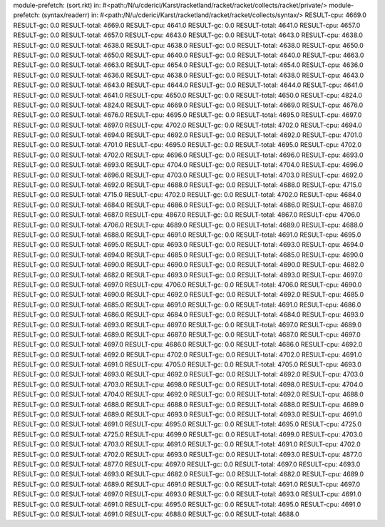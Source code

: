 module-prefetch: (sort.rkt) in: #<path:/N/u/cderici/Karst/racketland/racket/racket/collects/racket/private/>
module-prefetch: (syntax/readerr) in: #<path:/N/u/cderici/Karst/racketland/racket/racket/collects/syntax/>
RESULT-cpu: 4669.0
RESULT-gc: 0.0
RESULT-total: 4669.0
RESULT-cpu: 4641.0
RESULT-gc: 0.0
RESULT-total: 4641.0
RESULT-cpu: 4657.0
RESULT-gc: 0.0
RESULT-total: 4657.0
RESULT-cpu: 4643.0
RESULT-gc: 0.0
RESULT-total: 4643.0
RESULT-cpu: 4638.0
RESULT-gc: 0.0
RESULT-total: 4638.0
RESULT-cpu: 4638.0
RESULT-gc: 0.0
RESULT-total: 4638.0
RESULT-cpu: 4650.0
RESULT-gc: 0.0
RESULT-total: 4650.0
RESULT-cpu: 4640.0
RESULT-gc: 0.0
RESULT-total: 4640.0
RESULT-cpu: 4663.0
RESULT-gc: 0.0
RESULT-total: 4663.0
RESULT-cpu: 4654.0
RESULT-gc: 0.0
RESULT-total: 4654.0
RESULT-cpu: 4636.0
RESULT-gc: 0.0
RESULT-total: 4636.0
RESULT-cpu: 4638.0
RESULT-gc: 0.0
RESULT-total: 4638.0
RESULT-cpu: 4643.0
RESULT-gc: 0.0
RESULT-total: 4643.0
RESULT-cpu: 4644.0
RESULT-gc: 0.0
RESULT-total: 4644.0
RESULT-cpu: 4641.0
RESULT-gc: 0.0
RESULT-total: 4641.0
RESULT-cpu: 4650.0
RESULT-gc: 0.0
RESULT-total: 4650.0
RESULT-cpu: 4824.0
RESULT-gc: 0.0
RESULT-total: 4824.0
RESULT-cpu: 4669.0
RESULT-gc: 0.0
RESULT-total: 4669.0
RESULT-cpu: 4676.0
RESULT-gc: 0.0
RESULT-total: 4676.0
RESULT-cpu: 4695.0
RESULT-gc: 0.0
RESULT-total: 4695.0
RESULT-cpu: 4697.0
RESULT-gc: 0.0
RESULT-total: 4697.0
RESULT-cpu: 4702.0
RESULT-gc: 0.0
RESULT-total: 4702.0
RESULT-cpu: 4694.0
RESULT-gc: 0.0
RESULT-total: 4694.0
RESULT-cpu: 4692.0
RESULT-gc: 0.0
RESULT-total: 4692.0
RESULT-cpu: 4701.0
RESULT-gc: 0.0
RESULT-total: 4701.0
RESULT-cpu: 4695.0
RESULT-gc: 0.0
RESULT-total: 4695.0
RESULT-cpu: 4702.0
RESULT-gc: 0.0
RESULT-total: 4702.0
RESULT-cpu: 4696.0
RESULT-gc: 0.0
RESULT-total: 4696.0
RESULT-cpu: 4693.0
RESULT-gc: 0.0
RESULT-total: 4693.0
RESULT-cpu: 4704.0
RESULT-gc: 0.0
RESULT-total: 4704.0
RESULT-cpu: 4696.0
RESULT-gc: 0.0
RESULT-total: 4696.0
RESULT-cpu: 4703.0
RESULT-gc: 0.0
RESULT-total: 4703.0
RESULT-cpu: 4692.0
RESULT-gc: 0.0
RESULT-total: 4692.0
RESULT-cpu: 4688.0
RESULT-gc: 0.0
RESULT-total: 4688.0
RESULT-cpu: 4715.0
RESULT-gc: 0.0
RESULT-total: 4715.0
RESULT-cpu: 4702.0
RESULT-gc: 0.0
RESULT-total: 4702.0
RESULT-cpu: 4684.0
RESULT-gc: 0.0
RESULT-total: 4684.0
RESULT-cpu: 4686.0
RESULT-gc: 0.0
RESULT-total: 4686.0
RESULT-cpu: 4687.0
RESULT-gc: 0.0
RESULT-total: 4687.0
RESULT-cpu: 4867.0
RESULT-gc: 0.0
RESULT-total: 4867.0
RESULT-cpu: 4706.0
RESULT-gc: 0.0
RESULT-total: 4706.0
RESULT-cpu: 4689.0
RESULT-gc: 0.0
RESULT-total: 4689.0
RESULT-cpu: 4688.0
RESULT-gc: 0.0
RESULT-total: 4688.0
RESULT-cpu: 4691.0
RESULT-gc: 0.0
RESULT-total: 4691.0
RESULT-cpu: 4695.0
RESULT-gc: 0.0
RESULT-total: 4695.0
RESULT-cpu: 4693.0
RESULT-gc: 0.0
RESULT-total: 4693.0
RESULT-cpu: 4694.0
RESULT-gc: 0.0
RESULT-total: 4694.0
RESULT-cpu: 4685.0
RESULT-gc: 0.0
RESULT-total: 4685.0
RESULT-cpu: 4690.0
RESULT-gc: 0.0
RESULT-total: 4690.0
RESULT-cpu: 4690.0
RESULT-gc: 0.0
RESULT-total: 4690.0
RESULT-cpu: 4682.0
RESULT-gc: 0.0
RESULT-total: 4682.0
RESULT-cpu: 4693.0
RESULT-gc: 0.0
RESULT-total: 4693.0
RESULT-cpu: 4697.0
RESULT-gc: 0.0
RESULT-total: 4697.0
RESULT-cpu: 4706.0
RESULT-gc: 0.0
RESULT-total: 4706.0
RESULT-cpu: 4690.0
RESULT-gc: 0.0
RESULT-total: 4690.0
RESULT-cpu: 4692.0
RESULT-gc: 0.0
RESULT-total: 4692.0
RESULT-cpu: 4685.0
RESULT-gc: 0.0
RESULT-total: 4685.0
RESULT-cpu: 4691.0
RESULT-gc: 0.0
RESULT-total: 4691.0
RESULT-cpu: 4686.0
RESULT-gc: 0.0
RESULT-total: 4686.0
RESULT-cpu: 4684.0
RESULT-gc: 0.0
RESULT-total: 4684.0
RESULT-cpu: 4693.0
RESULT-gc: 0.0
RESULT-total: 4693.0
RESULT-cpu: 4697.0
RESULT-gc: 0.0
RESULT-total: 4697.0
RESULT-cpu: 4689.0
RESULT-gc: 0.0
RESULT-total: 4689.0
RESULT-cpu: 4687.0
RESULT-gc: 0.0
RESULT-total: 4687.0
RESULT-cpu: 4697.0
RESULT-gc: 0.0
RESULT-total: 4697.0
RESULT-cpu: 4686.0
RESULT-gc: 0.0
RESULT-total: 4686.0
RESULT-cpu: 4692.0
RESULT-gc: 0.0
RESULT-total: 4692.0
RESULT-cpu: 4702.0
RESULT-gc: 0.0
RESULT-total: 4702.0
RESULT-cpu: 4691.0
RESULT-gc: 0.0
RESULT-total: 4691.0
RESULT-cpu: 4705.0
RESULT-gc: 0.0
RESULT-total: 4705.0
RESULT-cpu: 4693.0
RESULT-gc: 0.0
RESULT-total: 4693.0
RESULT-cpu: 4692.0
RESULT-gc: 0.0
RESULT-total: 4692.0
RESULT-cpu: 4703.0
RESULT-gc: 0.0
RESULT-total: 4703.0
RESULT-cpu: 4698.0
RESULT-gc: 0.0
RESULT-total: 4698.0
RESULT-cpu: 4704.0
RESULT-gc: 0.0
RESULT-total: 4704.0
RESULT-cpu: 4692.0
RESULT-gc: 0.0
RESULT-total: 4692.0
RESULT-cpu: 4688.0
RESULT-gc: 0.0
RESULT-total: 4688.0
RESULT-cpu: 4688.0
RESULT-gc: 0.0
RESULT-total: 4688.0
RESULT-cpu: 4689.0
RESULT-gc: 0.0
RESULT-total: 4689.0
RESULT-cpu: 4693.0
RESULT-gc: 0.0
RESULT-total: 4693.0
RESULT-cpu: 4691.0
RESULT-gc: 0.0
RESULT-total: 4691.0
RESULT-cpu: 4695.0
RESULT-gc: 0.0
RESULT-total: 4695.0
RESULT-cpu: 4725.0
RESULT-gc: 0.0
RESULT-total: 4725.0
RESULT-cpu: 4699.0
RESULT-gc: 0.0
RESULT-total: 4699.0
RESULT-cpu: 4703.0
RESULT-gc: 0.0
RESULT-total: 4703.0
RESULT-cpu: 4691.0
RESULT-gc: 0.0
RESULT-total: 4691.0
RESULT-cpu: 4702.0
RESULT-gc: 0.0
RESULT-total: 4702.0
RESULT-cpu: 4693.0
RESULT-gc: 0.0
RESULT-total: 4693.0
RESULT-cpu: 4877.0
RESULT-gc: 0.0
RESULT-total: 4877.0
RESULT-cpu: 4697.0
RESULT-gc: 0.0
RESULT-total: 4697.0
RESULT-cpu: 4693.0
RESULT-gc: 0.0
RESULT-total: 4693.0
RESULT-cpu: 4682.0
RESULT-gc: 0.0
RESULT-total: 4682.0
RESULT-cpu: 4689.0
RESULT-gc: 0.0
RESULT-total: 4689.0
RESULT-cpu: 4691.0
RESULT-gc: 0.0
RESULT-total: 4691.0
RESULT-cpu: 4697.0
RESULT-gc: 0.0
RESULT-total: 4697.0
RESULT-cpu: 4693.0
RESULT-gc: 0.0
RESULT-total: 4693.0
RESULT-cpu: 4691.0
RESULT-gc: 0.0
RESULT-total: 4691.0
RESULT-cpu: 4695.0
RESULT-gc: 0.0
RESULT-total: 4695.0
RESULT-cpu: 4691.0
RESULT-gc: 0.0
RESULT-total: 4691.0
RESULT-cpu: 4688.0
RESULT-gc: 0.0
RESULT-total: 4688.0
